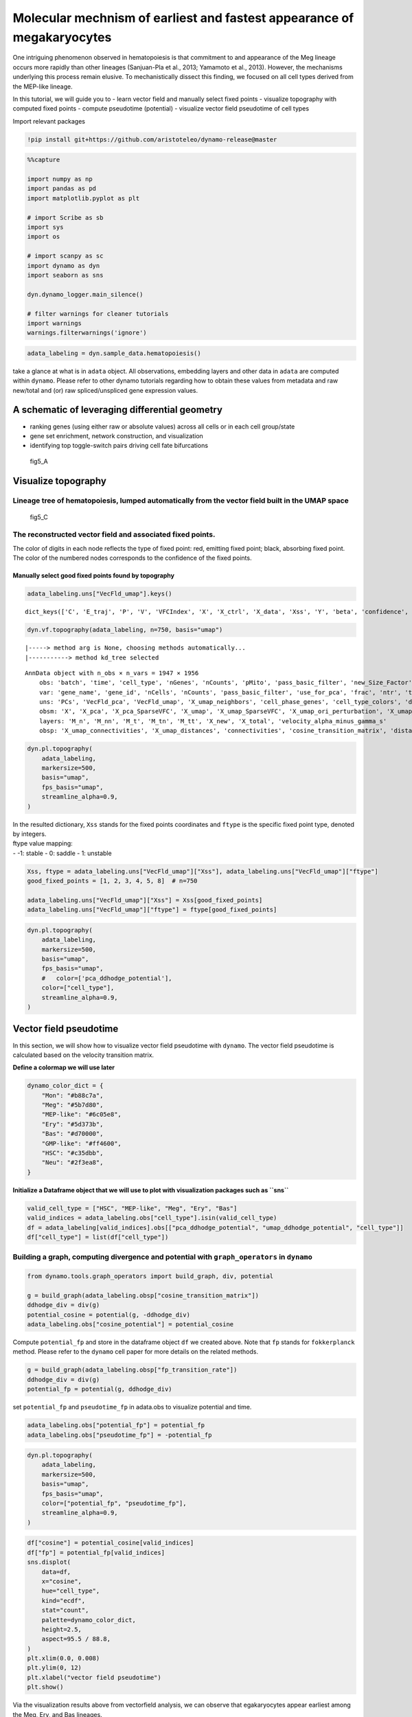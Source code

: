 Molecular mechnism of earliest and fastest appearance of megakaryocytes
=======================================================================

One intriguing phenomenon observed in hematopoiesis is that commitment
to and appearance of the Meg lineage occurs more rapidly than other
lineages (Sanjuan-Pla et al., 2013; Yamamoto et al., 2013). However, the
mechanisms underlying this process remain elusive. To mechanistically
dissect this finding, we focused on all cell types derived from the
MEP-like lineage.

In this tutorial, we will guide you to - learn vector field and manually
select fixed points - visualize topography with computed fixed points -
compute pseudotime (potential) - visualize vector field pseudotime of
cell types

Import relevant packages

.. code:: ipython3

    !pip install git+https://github.com/aristoteleo/dynamo-release@master

.. code:: ipython3

    %%capture
    
    import numpy as np
    import pandas as pd
    import matplotlib.pyplot as plt
    
    # import Scribe as sb
    import sys
    import os
    
    # import scanpy as sc
    import dynamo as dyn
    import seaborn as sns
    
    dyn.dynamo_logger.main_silence()
    
    # filter warnings for cleaner tutorials
    import warnings
    warnings.filterwarnings('ignore')


.. code:: ipython3

    adata_labeling = dyn.sample_data.hematopoiesis()


take a glance at what is in ``adata`` object. All observations,
embedding layers and other data in ``adata`` are computed within
``dynamo``. Please refer to other dynamo tutorials regarding how to
obtain these values from metadata and raw new/total and (or) raw
spliced/unspliced gene expression values.

A schematic of leveraging differential geometry
-----------------------------------------------

-  ranking genes (using either raw or absolute values) across all cells
   or in each cell group/state
-  gene set enrichment, network construction, and visualization
-  identifying top toggle-switch pairs driving cell fate bifurcations

.. figure:: https://github.com/aristoteleo/dynamo-tutorials/blob/master/images/fig5_a.png?raw=1
   :alt: fig5_A

   fig5_A

Visualize topography
--------------------

Lineage tree of hematopoiesis, lumped automatically from the vector field built in the UMAP space
~~~~~~~~~~~~~~~~~~~~~~~~~~~~~~~~~~~~~~~~~~~~~~~~~~~~~~~~~~~~~~~~~~~~~~~~~~~~~~~~~~~~~~~~~~~~~~~~~

.. figure:: https://github.com/aristoteleo/dynamo-tutorials/blob/master/images/fig5_C.png?raw=1
   :alt: fig5_C

   fig5_C

The reconstructed vector field and associated fixed points.
~~~~~~~~~~~~~~~~~~~~~~~~~~~~~~~~~~~~~~~~~~~~~~~~~~~~~~~~~~~

The color of digits in each node reflects the type of fixed point: red,
emitting fixed point; black, absorbing fixed point. The color of the
numbered nodes corresponds to the confidence of the fixed points.

Manually select good fixed points found by topography
^^^^^^^^^^^^^^^^^^^^^^^^^^^^^^^^^^^^^^^^^^^^^^^^^^^^^

.. code:: ipython3

    adata_labeling.uns["VecFld_umap"].keys()





.. parsed-literal::

    dict_keys(['C', 'E_traj', 'P', 'V', 'VFCIndex', 'X', 'X_ctrl', 'X_data', 'Xss', 'Y', 'beta', 'confidence', 'ctrl_idx', 'ftype', 'grid', 'grid_V', 'iteration', 'method', 'nullcline', 'sigma2', 'tecr_traj', 'valid_ind', 'xlim', 'ylim'])



.. code:: ipython3

    dyn.vf.topography(adata_labeling, n=750, basis="umap")



.. parsed-literal::

    |-----> method arg is None, choosing methods automatically...
    |-----------> method kd_tree selected




.. parsed-literal::

    AnnData object with n_obs × n_vars = 1947 × 1956
        obs: 'batch', 'time', 'cell_type', 'nGenes', 'nCounts', 'pMito', 'pass_basic_filter', 'new_Size_Factor', 'initial_new_cell_size', 'total_Size_Factor', 'initial_total_cell_size', 'spliced_Size_Factor', 'initial_spliced_cell_size', 'unspliced_Size_Factor', 'initial_unspliced_cell_size', 'Size_Factor', 'initial_cell_size', 'ntr', 'cell_cycle_phase', 'leiden', 'control_point_pca', 'inlier_prob_pca', 'obs_vf_angle_pca', 'pca_ddhodge_div', 'pca_ddhodge_potential', 'acceleration_pca', 'curvature_pca', 'n_counts', 'mt_frac', 'jacobian_det_pca', 'manual_selection', 'divergence_pca', 'curv_leiden', 'curv_louvain', 'SPI1->GATA1_jacobian', 'jacobian', 'umap_ori_leiden', 'umap_ori_louvain', 'umap_ddhodge_div', 'umap_ddhodge_potential', 'curl_umap', 'divergence_umap', 'acceleration_umap', 'control_point_umap_ori', 'inlier_prob_umap_ori', 'obs_vf_angle_umap_ori', 'curvature_umap_ori'
        var: 'gene_name', 'gene_id', 'nCells', 'nCounts', 'pass_basic_filter', 'use_for_pca', 'frac', 'ntr', 'time_3_alpha', 'time_3_beta', 'time_3_gamma', 'time_3_half_life', 'time_3_alpha_b', 'time_3_alpha_r2', 'time_3_gamma_b', 'time_3_gamma_r2', 'time_3_gamma_logLL', 'time_3_delta_b', 'time_3_delta_r2', 'time_3_bs', 'time_3_bf', 'time_3_uu0', 'time_3_ul0', 'time_3_su0', 'time_3_sl0', 'time_3_U0', 'time_3_S0', 'time_3_total0', 'time_3_beta_k', 'time_3_gamma_k', 'time_5_alpha', 'time_5_beta', 'time_5_gamma', 'time_5_half_life', 'time_5_alpha_b', 'time_5_alpha_r2', 'time_5_gamma_b', 'time_5_gamma_r2', 'time_5_gamma_logLL', 'time_5_bs', 'time_5_bf', 'time_5_uu0', 'time_5_ul0', 'time_5_su0', 'time_5_sl0', 'time_5_U0', 'time_5_S0', 'time_5_total0', 'time_5_beta_k', 'time_5_gamma_k', 'use_for_dynamics', 'gamma', 'gamma_r2', 'use_for_transition', 'gamma_k', 'gamma_b'
        uns: 'PCs', 'VecFld_pca', 'VecFld_umap', 'X_umap_neighbors', 'cell_phase_genes', 'cell_type_colors', 'dynamics', 'explained_variance_ratio_', 'feature_selection', 'grid_velocity_pca', 'grid_velocity_umap', 'grid_velocity_umap_ori_perturbation', 'grid_velocity_umap_test', 'jacobian_pca', 'leiden', 'neighbors', 'pca_mean', 'pp', 'response'
        obsm: 'X', 'X_pca', 'X_pca_SparseVFC', 'X_umap', 'X_umap_SparseVFC', 'X_umap_ori_perturbation', 'X_umap_test', 'acceleration_pca', 'acceleration_umap', 'cell_cycle_scores', 'curvature_pca', 'curvature_umap', 'j_delta_x_perturbation', 'velocity_pca', 'velocity_pca_SparseVFC', 'velocity_umap', 'velocity_umap_SparseVFC', 'velocity_umap_ori_perturbation', 'velocity_umap_test'
        layers: 'M_n', 'M_nn', 'M_t', 'M_tn', 'M_tt', 'X_new', 'X_total', 'velocity_alpha_minus_gamma_s'
        obsp: 'X_umap_connectivities', 'X_umap_distances', 'connectivities', 'cosine_transition_matrix', 'distances', 'fp_transition_rate', 'moments_con', 'pca_ddhodge', 'perturbation_transition_matrix', 'umap_ddhodge'



.. code:: ipython3

    dyn.pl.topography(
        adata_labeling,
        markersize=500,
        basis="umap",
        fps_basis="umap",
        streamline_alpha=0.9,
    )




.. image:: output_14_0.png


| In the resulted dictionary, ``Xss`` stands for the fixed points
  coordinates and ``ftype`` is the specific fixed point type, denoted by
  integers.
| ftype value mapping:
| - -1: stable - 0: saddle - 1: unstable

.. code:: ipython3

    Xss, ftype = adata_labeling.uns["VecFld_umap"]["Xss"], adata_labeling.uns["VecFld_umap"]["ftype"]
    good_fixed_points = [1, 2, 3, 4, 5, 8]  # n=750
    
    adata_labeling.uns["VecFld_umap"]["Xss"] = Xss[good_fixed_points]
    adata_labeling.uns["VecFld_umap"]["ftype"] = ftype[good_fixed_points]


.. code:: ipython3

    dyn.pl.topography(
        adata_labeling,
        markersize=500,
        basis="umap",
        fps_basis="umap",
        #   color=['pca_ddhodge_potential'],
        color=["cell_type"],
        streamline_alpha=0.9,
    )




.. image:: output_17_0.png


Vector field pseudotime
-----------------------

In this section, we will show how to visualize vector field pseudotime
with ``dynamo``. The vector field pseudotime is calculated based on the
velocity transition matrix.

**Define a colormap we will use later**

.. code:: ipython3

    dynamo_color_dict = {
        "Mon": "#b88c7a",
        "Meg": "#5b7d80",
        "MEP-like": "#6c05e8",
        "Ery": "#5d373b",
        "Bas": "#d70000",
        "GMP-like": "#ff4600",
        "HSC": "#c35dbb",
        "Neu": "#2f3ea8",
    }


**Initialize a Dataframe object that we will use to plot with
visualization packages such as ``sns``**

.. code:: ipython3

    valid_cell_type = ["HSC", "MEP-like", "Meg", "Ery", "Bas"]
    valid_indices = adata_labeling.obs["cell_type"].isin(valid_cell_type)
    df = adata_labeling[valid_indices].obs[["pca_ddhodge_potential", "umap_ddhodge_potential", "cell_type"]]
    df["cell_type"] = list(df["cell_type"])


Building a graph, computing divergence and potential with ``graph_operators`` in ``dynamo``
~~~~~~~~~~~~~~~~~~~~~~~~~~~~~~~~~~~~~~~~~~~~~~~~~~~~~~~~~~~~~~~~~~~~~~~~~~~~~~~~~~~~~~~~~~~

.. code:: ipython3

    from dynamo.tools.graph_operators import build_graph, div, potential
    
    g = build_graph(adata_labeling.obsp["cosine_transition_matrix"])
    ddhodge_div = div(g)
    potential_cosine = potential(g, -ddhodge_div)
    adata_labeling.obs["cosine_potential"] = potential_cosine


Compute ``potential_fp`` and store in the dataframe object ``df`` we
created above. Note that ``fp`` stands for ``fokkerplanck`` method.
Please refer to the ``dynamo`` cell paper for more details on the
related methods.

.. code:: ipython3

    g = build_graph(adata_labeling.obsp["fp_transition_rate"])
    ddhodge_div = div(g)
    potential_fp = potential(g, ddhodge_div)


set ``potential_fp`` and ``pseudotime_fp`` in adata.obs to visualize
potential and time.

.. code:: ipython3

    adata_labeling.obs["potential_fp"] = potential_fp
    adata_labeling.obs["pseudotime_fp"] = -potential_fp


.. code:: ipython3

    dyn.pl.topography(
        adata_labeling,
        markersize=500,
        basis="umap",
        fps_basis="umap",
        color=["potential_fp", "pseudotime_fp"],
        streamline_alpha=0.9,
    )




.. image:: output_29_0.png


.. code:: ipython3

    df["cosine"] = potential_cosine[valid_indices]
    df["fp"] = potential_fp[valid_indices]
    sns.displot(
        data=df,
        x="cosine",
        hue="cell_type",
        kind="ecdf",
        stat="count",
        palette=dynamo_color_dict,
        height=2.5,
        aspect=95.5 / 88.8,
    )
    plt.xlim(0.0, 0.008)
    plt.ylim(0, 12)
    plt.xlabel("vector field pseudotime")
    plt.show()



.. image:: output_30_0.png


Via the visualization results above from vectorfield analysis, we can
observe that egakaryocytes appear earliest among the Meg, Ery, and Bas
lineages.

Molecular mechanisms underlying the early appearance of the Meg lineage
-----------------------------------------------------------------------

In this section, we will show: - Self- activation of FLI1 - Repression
of KLF1 by FLI1 - FLI1 represses KLF1 - Speed, acceleration and
divergence calculation and visualization - Schematic summarizing the
interactions involving FLI1 and KLF1.

.. code:: ipython3

    Meg_genes = ["FLI1", "KLF1"]


Compute jacobian of selected genes

.. code:: ipython3

    dyn.vf.jacobian(adata_labeling, regulators=Meg_genes, effectors=Meg_genes)



.. parsed-literal::

    Transforming subset Jacobian: 100%|██████████| 1947/1947 [00:00<00:00, 62952.39it/s]




.. parsed-literal::

    AnnData object with n_obs × n_vars = 1947 × 1956
        obs: 'batch', 'time', 'cell_type', 'nGenes', 'nCounts', 'pMito', 'pass_basic_filter', 'new_Size_Factor', 'initial_new_cell_size', 'total_Size_Factor', 'initial_total_cell_size', 'spliced_Size_Factor', 'initial_spliced_cell_size', 'unspliced_Size_Factor', 'initial_unspliced_cell_size', 'Size_Factor', 'initial_cell_size', 'ntr', 'cell_cycle_phase', 'leiden', 'control_point_pca', 'inlier_prob_pca', 'obs_vf_angle_pca', 'pca_ddhodge_div', 'pca_ddhodge_potential', 'acceleration_pca', 'curvature_pca', 'n_counts', 'mt_frac', 'jacobian_det_pca', 'manual_selection', 'divergence_pca', 'curv_leiden', 'curv_louvain', 'SPI1->GATA1_jacobian', 'jacobian', 'umap_ori_leiden', 'umap_ori_louvain', 'umap_ddhodge_div', 'umap_ddhodge_potential', 'curl_umap', 'divergence_umap', 'acceleration_umap', 'control_point_umap_ori', 'inlier_prob_umap_ori', 'obs_vf_angle_umap_ori', 'curvature_umap_ori', 'cosine_potential', 'potential_fp', 'pseudotime_fp'
        var: 'gene_name', 'gene_id', 'nCells', 'nCounts', 'pass_basic_filter', 'use_for_pca', 'frac', 'ntr', 'time_3_alpha', 'time_3_beta', 'time_3_gamma', 'time_3_half_life', 'time_3_alpha_b', 'time_3_alpha_r2', 'time_3_gamma_b', 'time_3_gamma_r2', 'time_3_gamma_logLL', 'time_3_delta_b', 'time_3_delta_r2', 'time_3_bs', 'time_3_bf', 'time_3_uu0', 'time_3_ul0', 'time_3_su0', 'time_3_sl0', 'time_3_U0', 'time_3_S0', 'time_3_total0', 'time_3_beta_k', 'time_3_gamma_k', 'time_5_alpha', 'time_5_beta', 'time_5_gamma', 'time_5_half_life', 'time_5_alpha_b', 'time_5_alpha_r2', 'time_5_gamma_b', 'time_5_gamma_r2', 'time_5_gamma_logLL', 'time_5_bs', 'time_5_bf', 'time_5_uu0', 'time_5_ul0', 'time_5_su0', 'time_5_sl0', 'time_5_U0', 'time_5_S0', 'time_5_total0', 'time_5_beta_k', 'time_5_gamma_k', 'use_for_dynamics', 'gamma', 'gamma_r2', 'use_for_transition', 'gamma_k', 'gamma_b'
        uns: 'PCs', 'VecFld_pca', 'VecFld_umap', 'X_umap_neighbors', 'cell_phase_genes', 'cell_type_colors', 'dynamics', 'explained_variance_ratio_', 'feature_selection', 'grid_velocity_pca', 'grid_velocity_umap', 'grid_velocity_umap_ori_perturbation', 'grid_velocity_umap_test', 'jacobian_pca', 'leiden', 'neighbors', 'pca_mean', 'pp', 'response'
        obsm: 'X', 'X_pca', 'X_pca_SparseVFC', 'X_umap', 'X_umap_SparseVFC', 'X_umap_ori_perturbation', 'X_umap_test', 'acceleration_pca', 'acceleration_umap', 'cell_cycle_scores', 'curvature_pca', 'curvature_umap', 'j_delta_x_perturbation', 'velocity_pca', 'velocity_pca_SparseVFC', 'velocity_umap', 'velocity_umap_SparseVFC', 'velocity_umap_ori_perturbation', 'velocity_umap_test'
        layers: 'M_n', 'M_nn', 'M_t', 'M_tn', 'M_tt', 'X_new', 'X_total', 'velocity_alpha_minus_gamma_s'
        obsp: 'X_umap_connectivities', 'X_umap_distances', 'connectivities', 'cosine_transition_matrix', 'distances', 'fp_transition_rate', 'moments_con', 'pca_ddhodge', 'perturbation_transition_matrix', 'umap_ddhodge'



Next we use jacobian analyses to reveal mutual inhibition between FLI1
and KLF1 (Figure 5F) and self-activation of FLI1.

.. code:: ipython3

    dyn.pl.jacobian(
        adata_labeling,
        regulators=Meg_genes,
        effectors=["FLI1"],
        basis="umap",
    )




.. image:: output_37_0.png


.. code:: ipython3

    dyn.pl.jacobian(
        adata_labeling,
        regulators=["KLF1"],
        effectors=["FLI1"],
        basis="umap",
    )




.. image:: output_38_0.png


Expression of FLI1 (Meg lineage master regulator) relative to KLF1 (Ery
lineage master regulator) in progenitors.

.. code:: ipython3

    dyn.pl.umap(adata_labeling, color=["FLI1", "KLF1"], layer="X_total")




.. image:: output_40_0.png


Computing and visualizing speed, divergence, acceleration and curvature
~~~~~~~~~~~~~~~~~~~~~~~~~~~~~~~~~~~~~~~~~~~~~~~~~~~~~~~~~~~~~~~~~~~~~~~

In this subsection we will show that megakaryocytes have the largest RNA
speed (velocitymagnitude) among all celltypes. Same as our other
published notebook usage examples, we can use methods from ``dyn.vf`` to
calculate speed, divergence, acceleration and curvature within specific
basis. In the following code cell, we select ``pca`` as the basis.

.. code:: ipython3

    basis = "pca"
    dyn.vf.speed(adata_labeling, basis=basis)
    dyn.vf.divergence(adata_labeling, basis=basis)
    dyn.vf.acceleration(adata_labeling, basis=basis)
    dyn.vf.curvature(adata_labeling, basis=basis)


.. parsed-literal::

    Calculating divergence: 0it [00:00, ?it/s]


.. code:: ipython3

    adata_labeling.obs["speed_" + basis][:5]




.. parsed-literal::

    barcode
    CCACAAGCGTGC-JL12_0    0.116313
    CCATCCTGTGGA-JL12_0    0.410604
    CCCTCGGCCGCA-JL12_0    0.086653
    CCGCCCACCATG-JL12_0    0.145851
    CCGCTGTGTAAG-JL12_0    0.096051
    Name: speed_pca, dtype: float64



| The results are saved to {quantity}\_{basis} (e.g. ``speed_pca``).
  Then we can visualize via various visualization results.
| In the result below, we can observe the patterns of dynamics
  quantities including speed are consistent with the function of FLI1
  (Meg lineage master regulator) and KLF1 (Ery lineage master
  regulator).

.. code:: ipython3

    import matplotlib.pyplot as plt
    
    fig, axes = plt.subplots(ncols=2, nrows=2, constrained_layout=True, figsize=(12, 8))
    axes
    dyn.pl.umap(adata_labeling, color="speed_" + basis, ax=axes[0, 0], save_show_or_return="return")
    dyn.pl.grid_vectors(
        adata_labeling,
        color="divergence_" + basis,
        ax=axes[0, 1],
        quiver_length=12,
        quiver_size=12,
        save_show_or_return="return",
    )
    dyn.pl.streamline_plot(adata_labeling, color="acceleration_" + basis, ax=axes[1, 0], save_show_or_return="return")
    dyn.pl.streamline_plot(adata_labeling, color="curvature_" + basis, ax=axes[1, 1], save_show_or_return="return")
    plt.show()



.. parsed-literal::

    |-----> method arg is None, choosing methods automatically...
    |-----------> method kd_tree selected
    |-----> method arg is None, choosing methods automatically...
    |-----------> method kd_tree selected
    |-----> method arg is None, choosing methods automatically...
    |-----------> method kd_tree selected



.. image:: output_45_1.png


It is clear that the Meg lineage has the highest RNA speed, acceleration
and curvature while the lowest divergence across all lineages. The
curvature for the Meg lineage is also low.

In order to reveal the underlying regulatory mechanism governing this
early appearance, we perform RNA Jacobian analyses for these two master
regulators. Our Jacobian analyses revealed mutual inhibition between
FLI1 and KLF1 and self-activation of FLI1 (Truong and Ben-David, 2000).
More details can be found in the following:

Compute RNA Jacobian between the two master regulators: FLI1 and KLF1.

.. code:: ipython3

    Meg_genes = ["FLI1", "KLF1"]
    dyn.vf.jacobian(adata_labeling, regulators=Meg_genes, effectors=Meg_genes);


.. parsed-literal::

    Transforming subset Jacobian: 100%|██████████| 1947/1947 [00:00<00:00, 37278.36it/s]


Next we will visualize the RNA Jacobian between FLI1 and KLF1 across
cells. From the figure shown below, it is clear that FLI1 represses KLF1
(the blue color indicates negative Jacobian) while there is a
self-activation for FLI1 (the red color indicates positive Jacobian).

.. code:: ipython3

    dyn.pl.jacobian(
        adata_labeling,
        regulators=Meg_genes,
        effectors=["FLI1"],
        basis="umap",
    )



.. image:: output_49_0.png


.. code:: ipython3

    dyn.pl.jacobian(
        adata_labeling,
        regulators=["KLF1"],
        effectors=["FLI1"],
        basis="umap",
    )



.. image:: output_50_0.png


Conclusion: a schematic diagram summarizing the interactions involving FLI1 and KLF1
~~~~~~~~~~~~~~~~~~~~~~~~~~~~~~~~~~~~~~~~~~~~~~~~~~~~~~~~~~~~~~~~~~~~~~~~~~~~~~~~~~~~

Analyses above collectively suggest self-activation of FLI1 maintains
its higher expression in the HSPC state, which biases the HSPCs to first
commit towards the Meg lineage with high speed and acceleration, while
repressing the commitment into erythrocytes through inhibition of KLF1.
Together with the mutual regulation we show ealier in this tutorial, we
can generate the following schematic to summarize the gene network.

.. figure:: https://github.com/aristoteleo/dynamo-tutorials/blob/master/images/fig5_f_iv.png?raw=1
   :alt: fig5_f_iv

   fig5_f_iv
